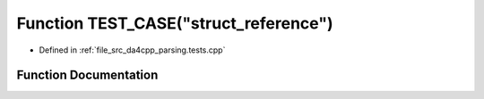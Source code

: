 .. _exhale_function_parsing_8tests_8cpp_1addc7e33df63574f7dd04e63135cd37bd:

Function TEST_CASE("struct_reference")
======================================

- Defined in :ref:`file_src_da4cpp_parsing.tests.cpp`


Function Documentation
----------------------


.. doxygenfunction:: TEST_CASE("struct_reference")
   :project: da4cpp